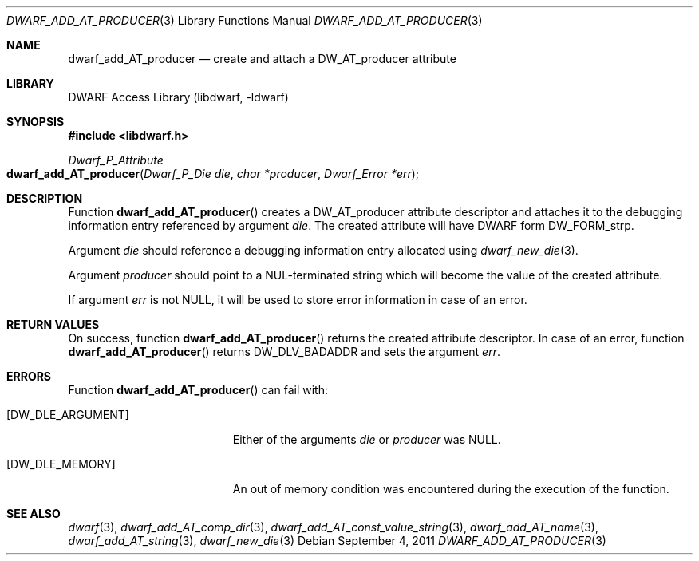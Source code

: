 .\" Copyright (c) 2011 Kai Wang
.\" All rights reserved.
.\"
.\" Redistribution and use in source and binary forms, with or without
.\" modification, are permitted provided that the following conditions
.\" are met:
.\" 1. Redistributions of source code must retain the above copyright
.\"    notice, this list of conditions and the following disclaimer.
.\" 2. Redistributions in binary form must reproduce the above copyright
.\"    notice, this list of conditions and the following disclaimer in the
.\"    documentation and/or other materials provided with the distribution.
.\"
.\" THIS SOFTWARE IS PROVIDED BY THE AUTHOR AND CONTRIBUTORS ``AS IS'' AND
.\" ANY EXPRESS OR IMPLIED WARRANTIES, INCLUDING, BUT NOT LIMITED TO, THE
.\" IMPLIED WARRANTIES OF MERCHANTABILITY AND FITNESS FOR A PARTICULAR PURPOSE
.\" ARE DISCLAIMED.  IN NO EVENT SHALL THE AUTHOR OR CONTRIBUTORS BE LIABLE
.\" FOR ANY DIRECT, INDIRECT, INCIDENTAL, SPECIAL, EXEMPLARY, OR CONSEQUENTIAL
.\" DAMAGES (INCLUDING, BUT NOT LIMITED TO, PROCUREMENT OF SUBSTITUTE GOODS
.\" OR SERVICES; LOSS OF USE, DATA, OR PROFITS; OR BUSINESS INTERRUPTION)
.\" HOWEVER CAUSED AND ON ANY THEORY OF LIABILITY, WHETHER IN CONTRACT, STRICT
.\" LIABILITY, OR TORT (INCLUDING NEGLIGENCE OR OTHERWISE) ARISING IN ANY WAY
.\" OUT OF THE USE OF THIS SOFTWARE, EVEN IF ADVISED OF THE POSSIBILITY OF
.\" SUCH DAMAGE.
.\"
.\" $Id$
.\"
.Dd September 4, 2011
.Dt DWARF_ADD_AT_PRODUCER 3
.Os
.Sh NAME
.Nm dwarf_add_AT_producer
.Nd create and attach a DW_AT_producer attribute
.Sh LIBRARY
.Lb libdwarf
.Sh SYNOPSIS
.In libdwarf.h
.Ft Dwarf_P_Attribute
.Fo dwarf_add_AT_producer
.Fa "Dwarf_P_Die die"
.Fa "char *producer"
.Fa "Dwarf_Error *err"
.Fc
.Sh DESCRIPTION
Function
.Fn dwarf_add_AT_producer
creates a
.Dv DW_AT_producer
attribute descriptor and attaches it to the debugging information
entry referenced by argument
.Ar die .
The created attribute will have DWARF form
.Dv DW_FORM_strp .
.Pp
Argument
.Ar die
should reference a debugging information entry allocated using
.Xr dwarf_new_die 3 .
.Pp
Argument
.Ar producer
should point to a NUL-terminated string which will become the value of
the created attribute.
.Pp
If argument
.Ar err
is not
.Dv NULL ,
it will be used to store error information in case of an error.
.Sh RETURN VALUES
On success, function
.Fn dwarf_add_AT_producer
returns the created attribute descriptor.
In case of an error, function
.Fn dwarf_add_AT_producer
returns
.Dv DW_DLV_BADADDR
and sets the argument
.Ar err .
.Sh ERRORS
Function
.Fn dwarf_add_AT_producer
can fail with:
.Bl -tag -width ".Bq Er DW_DLE_ARGUMENT"
.It Bq Er DW_DLE_ARGUMENT
Either of the arguments
.Ar die
or
.Ar producer
was
.Dv NULL .
.It Bq Er DW_DLE_MEMORY
An out of memory condition was encountered during the execution of
the function.
.El
.Sh SEE ALSO
.Xr dwarf 3 ,
.Xr dwarf_add_AT_comp_dir 3 ,
.Xr dwarf_add_AT_const_value_string 3 ,
.Xr dwarf_add_AT_name 3 ,
.Xr dwarf_add_AT_string 3 ,
.Xr dwarf_new_die 3

